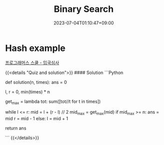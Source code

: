 #+TITLE: Binary Search
#+DATE: 2023-07-04T01:10:47+09:00
#+PUBLISHDATE: 2023-07-04T01:10:47+09:00
#+CATEGORIES[]: Algorithm
#+TAGS[]: algorithm
#+DESCRIPTION: binary search example

* Hash example
[[https://school.programmers.co.kr/learn/courses/30/lessons/43238][프로그래머스 스쿨 - 입국심사]]

{{<details  "Quiz and solution">}}
#### Solution
```Python

def solution(n, times):
    ans = 0

    l, r = 0, min(times) * n

    # calculate max finish time calc
    get_max = lambda tot: sum([tot//t for t in times])

    # we are finding the time by having min_finish time and max_finish time
    # l,r -> current minimum time to finish, current maximum time to finish
    # we want l to be bigger and r to be smaller so that they can meet at one point
    while l <= r:
        mid = l + (r - l) // 2
        mid_max = get_max(mid)
        if mid_max >= n:
            ans = mid
            r = mid - 1
        else:
            l = mid + 1

    return ans

```
{{</details>}}





